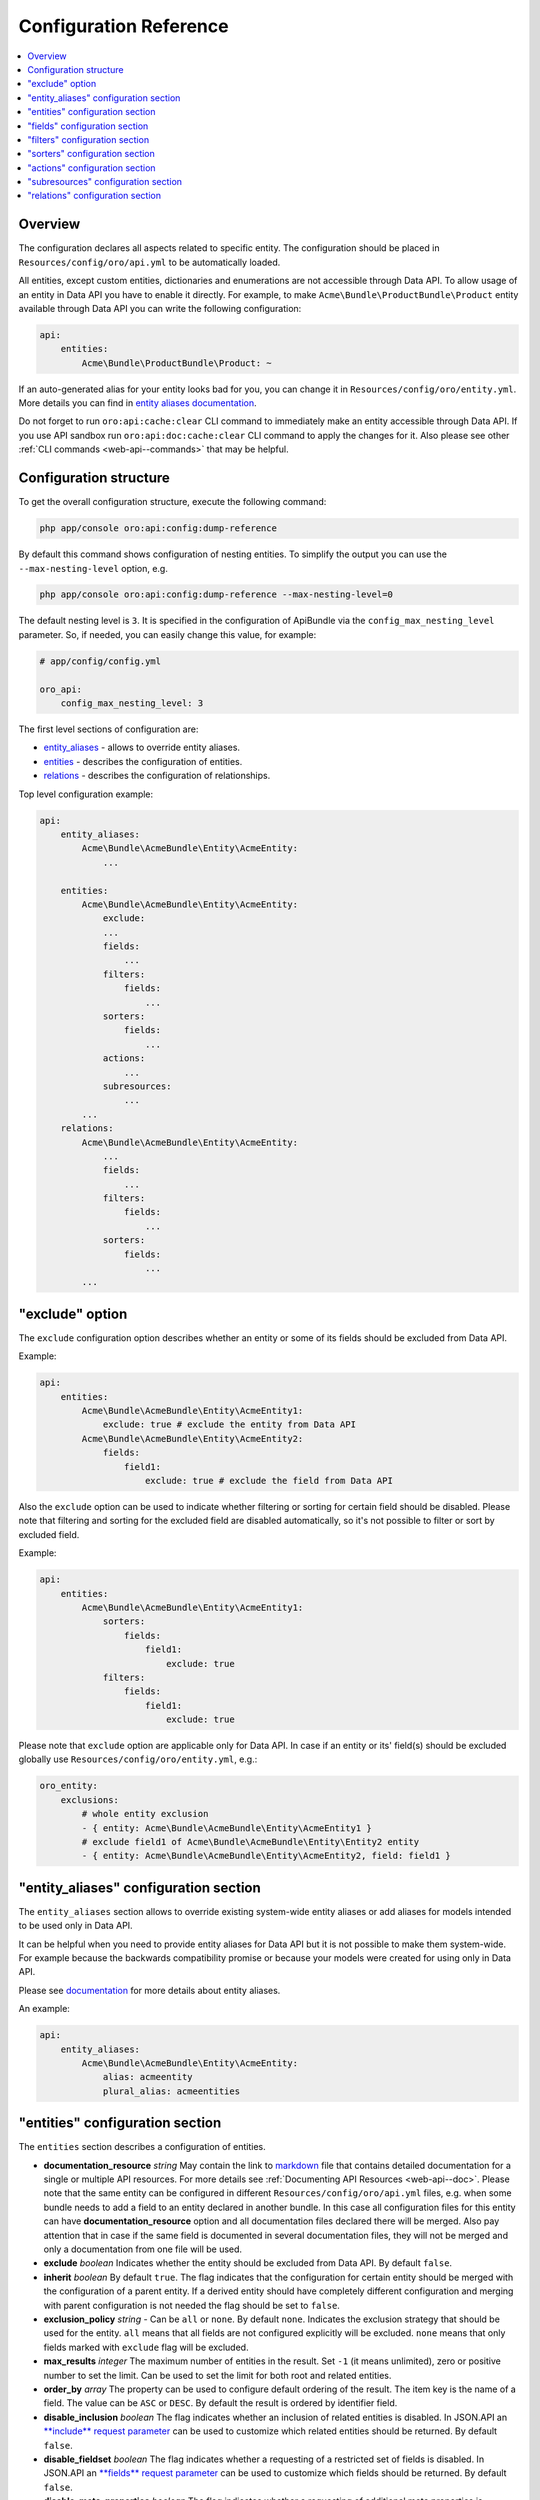 .. _web-api--configuration:

Configuration Reference
=======================

.. contents:: :local:

Overview
--------

The configuration declares all aspects related to specific entity. The configuration should be placed in ``Resources/config/oro/api.yml`` to be automatically loaded.

All entities, except custom entities, dictionaries and enumerations are not accessible through Data API. To allow usage of an entity in Data API you have to enable it directly. For example, to make ``Acme\Bundle\ProductBundle\Product`` entity available through Data API you can write the following configuration:

.. code:: yaml

    api:
        entities:
            Acme\Bundle\ProductBundle\Product: ~

If an auto-generated alias for your entity looks bad for you, you can change it in ``Resources/config/oro/entity.yml``. More details you can find in `entity aliases documentation <https://github.com/oroinc/platform/tree/master/src/Oro/Bundle/EntityBundle/Resources/doc/entity_aliases.md>`__.

Do not forget to run ``oro:api:cache:clear`` CLI command to immediately make an entity accessible through Data API. If you use API sandbox run ``oro:api:doc:cache:clear`` CLI command to apply the changes for it. Also please see other :ref:`CLI commands <web-api--commands>` that may be helpful.

Configuration structure
-----------------------

To get the overall configuration structure, execute the following command:

.. code:: bash

    php app/console oro:api:config:dump-reference

By default this command shows configuration of nesting entities. To simplify the output you can use the ``--max-nesting-level`` option, e.g.

.. code:: bash

    php app/console oro:api:config:dump-reference --max-nesting-level=0

The default nesting level is ``3``. It is specified in the configuration of ApiBundle via the ``config_max_nesting_level`` parameter. So, if needed, you can easily change this value, for example:

.. code:: yaml

    # app/config/config.yml

    oro_api:
        config_max_nesting_level: 3

The first level sections of configuration are:

-  `entity\_aliases <#entity_aliases-configuration-section>`__ - allows to override entity aliases.
-  `entities <#entities-configuration-section>`__ - describes the configuration of entities.
-  `relations <#relations-configuration-section>`__ - describes the configuration of relationships.

Top level configuration example:

.. code:: yaml

    api:
        entity_aliases:
            Acme\Bundle\AcmeBundle\Entity\AcmeEntity:
                ...

        entities:
            Acme\Bundle\AcmeBundle\Entity\AcmeEntity:
                exclude:
                ...
                fields:
                    ...
                filters:
                    fields:
                        ...
                sorters:
                    fields:
                        ...
                actions:
                    ...
                subresources:
                    ...
            ...
        relations:
            Acme\Bundle\AcmeBundle\Entity\AcmeEntity:
                ...
                fields:
                    ...
                filters:
                    fields:
                        ...
                sorters:
                    fields:
                        ...
            ...

"exclude" option
----------------

The ``exclude`` configuration option describes whether an entity or some of its fields should be excluded from Data API.

Example:

.. code:: yaml

    api:
        entities:
            Acme\Bundle\AcmeBundle\Entity\AcmeEntity1:
                exclude: true # exclude the entity from Data API
            Acme\Bundle\AcmeBundle\Entity\AcmeEntity2:
                fields:
                    field1:
                        exclude: true # exclude the field from Data API

Also the ``exclude`` option can be used to indicate whether filtering or sorting for certain field should be disabled. Please note that filtering and sorting for the excluded field are disabled automatically, so it's not possible to filter or sort by excluded field.

Example:

.. code:: yaml

    api:
        entities:
            Acme\Bundle\AcmeBundle\Entity\AcmeEntity1:
                sorters:
                    fields:
                        field1:
                            exclude: true
                filters:
                    fields:
                        field1:
                            exclude: true

Please note that ``exclude`` option are applicable only for Data API. In case if an entity or its' field(s) should be excluded globally use ``Resources/config/oro/entity.yml``, e.g.:

.. code:: yaml

    oro_entity:
        exclusions:
            # whole entity exclusion
            - { entity: Acme\Bundle\AcmeBundle\Entity\AcmeEntity1 }
            # exclude field1 of Acme\Bundle\AcmeBundle\Entity\Entity2 entity
            - { entity: Acme\Bundle\AcmeBundle\Entity\AcmeEntity2, field: field1 }

"entity\_aliases" configuration section
---------------------------------------

The ``entity_aliases`` section allows to override existing system-wide entity aliases or add aliases for models intended to be used only in Data API.

It can be helpful when you need to provide entity aliases for Data API but it is not possible to make them system-wide. For example because the backwards compatibility promise or because your models were created for using only in Data API.

Please see `documentation <https://github.com/oroinc/platform/tree/master/src/Oro/Bundle/EntityBundle/Resources/doc/entity_aliases.md>`__ for more details about entity aliases.

An example:

.. code:: yaml

    api:
        entity_aliases:
            Acme\Bundle\AcmeBundle\Entity\AcmeEntity:
                alias: acmeentity
                plural_alias: acmeentities

"entities" configuration section
--------------------------------

The ``entities`` section describes a configuration of entities.

-  **documentation\_resource** *string* May contain the link to `markdown <https://en.wikipedia.org/wiki/Markdown>`__ file that contains detailed documentation for a single or multiple API resources. For more details see :ref:`Documenting API Resources <web-api--doc>`. Please note that the same entity can be configured in different ``Resources/config/oro/api.yml`` files, e.g. when some bundle needs to add a field to an entity declared in another bundle. In this case all configuration files
   for this entity can have **documentation\_resource** option and all documentation files declared there will be merged. Also pay attention that in case if the same field is documented in several documentation files, they will not be merged and only a documentation from one file will be used.
-  **exclude** *boolean* Indicates whether the entity should be excluded from Data API. By default ``false``.
-  **inherit** *boolean* By default ``true``. The flag indicates that the configuration for certain entity should be merged with the configuration of a parent entity. If a derived entity should have completely different configuration and merging with parent configuration is not needed the flag should be set to ``false``.
-  **exclusion\_policy** *string* - Can be ``all`` or ``none``. By default ``none``. Indicates the exclusion strategy that should be used for the entity. ``all`` means that all fields are not configured explicitly will be excluded. ``none`` means that only fields marked with ``exclude`` flag will be excluded.
-  **max\_results** *integer* The maximum number of entities in the result. Set ``-1`` (it means unlimited), zero or positive number to set the limit. Can be used to set the limit for both root and related entities.
-  **order\_by** *array* The property can be used to configure default ordering of the result. The item key is the name of a field. The value can be ``ASC`` or ``DESC``. By default the result is ordered by identifier field.
-  **disable\_inclusion** *boolean* The flag indicates whether an inclusion of related entities is disabled. In JSON.API an `**include** request parameter <http://jsonapi.org/format/#fetching-includes>`__ can be used to customize which related entities should be returned. By default ``false``.
-  **disable\_fieldset** *boolean* The flag indicates whether a requesting of a restricted set of fields is disabled. In JSON.API an `**fields** request parameter <http://jsonapi.org/format/#fetching-sparse-fieldsets>`__ can be used to customize which fields should be returned. By default ``false``.
-  **disable\_meta\_properties** *boolean* The flag indicates whether a requesting of additional meta properties is disabled. By default ``false``.
-  **hints** *array* Sets `Doctrine query hints <http://doctrine-orm.readthedocs.org/projects/doctrine-orm/en/latest/reference/dql-doctrine-query-language.html#query-hints>`__. Each item can be a string or an array with ``name`` and ``value`` keys. The string value is a short form of ``[name: hint name]``.
-  **identifier\_field\_names** *string[]* The names of identifier fields of the entity. Usually it should be set in a configuration file in case if Data API resource is not based on ORM entity. For ORM entities a value of this option is retrieved from an entity metadata, but this can be changed using this option if by some reasons you do not want to use the primary key as an entity identifier in Data API.
-  **delete\_handler** *string* The id of a service that should be used to delete entity by the :ref:`delete <web-api--actions>` and :ref:`delete\_list <web-api--actions>` actions. By default the `oro\_soap.handler.delete <https://github.com/oroinc/platform/tree/master/src/Oro/Bundle/SoapBundle/Handler/DeleteHandler.php>`__ service is used.
-  **form\_type** *string* The form type that should be used for the entity in :ref:`create <web-api--actions>` and :ref:`update <web-api--actions>` actions. By default the ``form`` form type is used.
-  **form\_options** *array* The form options that should be used for the entity in :ref:`create <web-api--actions>` and :ref:`update <web-api--actions>` actions.
-  **form\_event\_subscriber** The form event subscriber(s) that should be used for the entity in :ref:`create <web-api--actions>` and :ref:`update <web-api--actions>` actions. Also this event subscriber is used for :ref:`update\_relationship <web-api--actions>`, :ref:`add\_relationship <web-api--actions>` and :ref:`delete\_relationship <web-api--actions>` actions, but only if the ``form_type`` option is not specified. For custom form types this event subscriber is not used. Can be specified as service name or array of service names. An event subscriber service should implement ``Symfony\Component\EventDispatcher\EventSubscriberInterface`` interface.


By default the following form options are set:

+--------------------------+--------------------------------------------------------------------+
| Option Name              | Option Value                                                       |
+==========================+====================================================================+
| data\_class              | The class name of the entity                                       |
+--------------------------+--------------------------------------------------------------------+
| validation\_groups       | ['Default', 'api']                                                 |
+--------------------------+--------------------------------------------------------------------+
| extra\_fields\_message   | This form should not contain extra fields: {{ extra\_fields }}.    |
+--------------------------+--------------------------------------------------------------------+

Example:

.. code:: yaml

    api:
        entities:
            Acme\Bundle\AcmeBundle\Entity\AcmeEntity:
                documentation_resource: '@AcmeAcmeBundle/Resources/doc/api/acme_entity.md'
                inherit:              false
                exclusion_policy:     all
                max_results:          25
                order_by:
                    field1: DESC
                    field2: ASC
                hints:
                    - HINT_TRANSLATABLE
                    - { name: HINT_FILTER_BY_CURRENT_USER }
                    - { name: HINT_CUSTOM_OUTPUT_WALKER, value: 'Acme\Bundle\AcmeBundle\AST_Walker_Class'}
                delete_handler:       acme.demo.test_entity.delete_handler
                excluded:             false
                form_type: acme_entity.api_form
                form_options:
                    validation_groups: ['Default', 'api', 'my_group']
                form_event_subscriber: acme.api.form_listener.test_entity

"fields" configuration section
------------------------------

This section describes entity fields' configuration.

-  **exclude** *boolean* Indicates whether the field should be excluded. This property is described above in `"exclude" option <#exclude-option>`__.
-  **description** *string* A human-readable description of the field or a link to the :ref:`documentation resource <web-api--doc>`. Used in auto-generated documentation only.
-  **property\_path** *string* The property path to reach the fields' value. Can be used to rename a field or to access to a field of related entity.
-  **collapse** *boolean* Indicates whether the entity should be collapsed. It is applicable for associations only. It means that target entity should be returned as a value, instead of an array with values of entity fields. Usually this property is set by *get\_relation\_config* processors to get identifier of the related entity.
-  **form\_type** *string* The form type that should be used for the field in *create* and *update* actions.
-  **form\_options** *array* The form options that should be used for the field in *create* and *update* actions.
-  **data\_type** *string* The data type of the field value. Can be ``boolean``, ``integer``, ``string``, etc. If a field represents an association the data type should be a type of an identity field of the target entity.
-  **meta\_property** *boolean* A flag indicates whether the field represents a meta information. For JSON.API such fields will be returned in `meta <http://jsonapi.org/format/#document-meta>`__ section. By default ``false``.
-  **target\_class** *string* The class name of a target entity if a field represents an association. Usually it should be set in a configuration file in case if Data API resource is based on not ORM entity.
-  **target\_type** *string* The type of a target association. Can be **to-one** or **to-many**. Also **collection** can be used as an alias for **to-many**. **to-one** can be omitted as it is used by default. Usually it should be set in a configuration file in case if Data API resource is based on not ORM entity.
-  **depends\_on** *string[]* A list of fields on which this field depends on. Also ``.`` can be used to specify a path to an association field. This option can be helpful for computed fields. These fields will be loaded from the database even if they are excluded.

Special data types:

As described above, the **data\_type** attribute can be used to specify a data type of a field, but it can be used to configure some special types of fields as well. The following table contains details of such types.

+----------------------------------------------+--------------------------------------------------------------------------------------------------------------------------------------------------------------------------------------------------------------------------------------------------------------------------------------------------------------------------------------------------------------------------------------------------------------+
| Data Type                                    | Description                                                                                                                                                                                                                                                                                                                                                                                                  |
+==============================================+==============================================================================================================================================================================================================================================================================================================================================================================================================+
| scalar                                       | Used to represent a field of to-one association as a field of parent entity. In JSON.API it means that the association's field should be in "attributes" section instead of "relationships" section.                                                                                                                                                                                                         |
+----------------------------------------------+--------------------------------------------------------------------------------------------------------------------------------------------------------------------------------------------------------------------------------------------------------------------------------------------------------------------------------------------------------------------------------------------------------------+
| object                                       | Used to represent to-one association as a field. In JSON.API it means that the association should be in "attributes" section instead of "relationships" section.                                                                                                                                                                                                                                             |
+----------------------------------------------+--------------------------------------------------------------------------------------------------------------------------------------------------------------------------------------------------------------------------------------------------------------------------------------------------------------------------------------------------------------------------------------------------------------+
| array                                        | Used to represent to-many association as a field. In JSON.API it means that the association should be in "attributes" section instead of "relationships" section.                                                                                                                                                                                                                                            |
+----------------------------------------------+--------------------------------------------------------------------------------------------------------------------------------------------------------------------------------------------------------------------------------------------------------------------------------------------------------------------------------------------------------------------------------------------------------------+
| nestedObject                                 | Used to configure nested objects. For details see :ref:`Configure nested object <web-api--how-to>`.             .                                                                                                                                                                                                                                                                                            |
+----------------------------------------------+--------------------------------------------------------------------------------------------------------------------------------------------------------------------------------------------------------------------------------------------------------------------------------------------------------------------------------------------------------------------------------------------------------------+
| nestedAssociation                            | Used to configure nested associations. For details see :ref:`Configure nested association <web-api--how-to>`.                                                                                                                                                                                                                                                                                                |
+----------------------------------------------+--------------------------------------------------------------------------------------------------------------------------------------------------------------------------------------------------------------------------------------------------------------------------------------------------------------------------------------------------------------------------------------------------------------+
| association:relationType[:associationKind]   | Used to configure extended associations. For details see the :ref:`How to <web-api--how-to>` topic.                                                                                                                                                                                                                                                                                                          |
+----------------------------------------------+--------------------------------------------------------------------------------------------------------------------------------------------------------------------------------------------------------------------------------------------------------------------------------------------------------------------------------------------------------------------------------------------------------------+

Examples:

.. code:: yaml

    api:
        entities:
            Acme\Bundle\AcmeBundle\Entity\AcmeEntity:
                fields:
                    # exclude a field
                    field1:
                        exclude: true

                    # the "firstName" field will be renamed to the "name" field
                    name:
                        description: Some Field
                        property_path: firstName

                    # the "addressName" field will contain the value of the "name" field of the "address" related entity
                    addressName:
                        property_path: address.name

                    # full syntax for "collapse" property
                    field4:
                        collapse:         true
                        exclusion_policy: all
                        fields:
                            targetField1: null

                    # short syntax for "collapse" property
                    field5:
                        fields: targetField1

                    # form type and form options for a field
                    field6:
                        form_type: text
                        form_options:
                            trim: false
                            constraints:
                                # add Symfony\Component\Validator\Constraints\NotBlank validation constraint
                                - NotBlank: ~

                    # to-one association
                    field7:
                        data_type: integer # the data type of an identifier field of the target
                        target_class: Acme\Bundle\AcmeBundle\Api\Model\AcmeTargetEntity

                    # to-many association
                    field8:
                        data_type: integer # the data type of an identifier field of the target
                        target_class: Acme\Bundle\AcmeBundle\Api\Model\AcmeTargetEntity
                        target_type: collection

                    # computed field
                    field9:
                        data_type: string
                        depends_on: [field1, association1.field11]

"filters" configuration section
-------------------------------

This section describes fields by which the result data can be filtered. It contains two properties: ``exclusion_policy`` and ``fields``.

-  **exclusion\_policy** *string* Can be ``all`` or ``none``. By default ``none``. Indicates the exclusion strategy that should be used. ``all`` means that all fields are not configured explicitly will be excluded. ``none`` means that only fields marked with ``exclude`` flag will be excluded.
-  **fields** This section describes a configuration of each field that can be used to filter the result data. Each filter can have the following properties:

   -  **exclude** *boolean* Indicates whether filtering by this field should be disabled. By default ``false``.
   -  **description** *string* A human-readable description of the filter or a link to the :ref:`documentation resource <web-api--doc>`. Used in auto-generated documentation only.
   -  **property\_path** *string* The property path to reach the fields' value. The same way as above in ``fields`` configuration section.
   -  **data\_type** *string* The data type of the filter value. Can be ``boolean``, ``integer``, ``string``, etc.
   -  **allow\_array** *boolean* A flag indicates whether the filter can contain several values. By default ``false``.
   -  **allow\_range** *boolean* A flag indicates whether the filter can contain a pair of "from" and "to" values. By default ``false``.
   -  **type** *string* The filter type. By default the filter type is equal to the **data\_type** property.
   -  **options** *array* The filter options.
   -  **operators** *array* A list of operators supported by the filter. By default the list of operators depends on the filter type. For example a string filter supports **=** and **!=** operators, a number filter supports **=**, **!=**, **<**, **<=**, **>** and **>=** operators, etc. Usually you need to use this parameter in case if you need to make a list of supported operators more limited.

Example:

.. code:: yaml

    api:
        entities:
            Acme\Bundle\AcmeBundle\Entity\AcmeEntity:
                filters:
                    exclusion_policy: all
                    fields:
                        field1:
                            data_type: integer
                            exclude: true
                        field2:
                            data_type: string
                            property_path: firstName
                            description: 'My filter description'
                        field3:
                            data_type: date
                            allow_array: true
                            allow_range: true
                        field4:
                            data_type: string
                            type: myFilter
                            options:
                                my_option: value
                        field5:
                            operators: ['=']

"sorters" configuration section
-------------------------------

This section describes fields by which the result data can be sorted. It contains two properties: ``exclusion_policy`` and ``fields``.

-  **exclusion\_policy** *string* Can be ``all`` or ``none``. By default ``none``. Indicates the exclusion strategy that should be used. ``all`` means that all fields are not configured explicitly will be excluded. ``none`` means that only fields marked with ``exclude`` flag will be excluded.
-  **fields** - This section describes a configuration of each field that can be used to sort the result data. Each sorter can have the following properties:

   -  **exclude** *boolean* Indicates whether sorting by this field should be disabled. By default ``false``.
   -  **property\_path** *string* The property path to reach the fields' value. The same way as above in ``fields`` configuration section.

Example:

.. code:: yaml

    api:
        entities:
            Acme\Bundle\AcmeBundle\Entity\AcmeEntity:
                sorters:
                    fields:
                        field1:
                            property_path: firstName
                        field2:
                            exclude: true

"actions" configuration section
-------------------------------

The ``actions`` configuration section allows to specify action-specific options. The options from this section will be added to the entity configuration. If an option exists in both entity and action configurations the action option wins. The exception is the ``exclude`` option. This option is used to disable an action for a specific entity and it is not copied to the entity configuration.

-  **exclude** *boolean* Indicates whether the action is disabled for entity. By default ``false``.
-  **description** *string* A short, human-readable description of API resource. Used in auto-generated documentation only.
-  **documentation** *string* Detailed documentation of API resource or a link to the :ref:`documentation resource <web-api--doc>`. Used in auto-generated documentation only.
-  **acl\_resource** *string* The name of ACL resource that should be used to protect an entity in a scope of this action. The ``null`` can be used to disable access checks.
-  **max\_results** *integer* The maximum number of entities in the result. Set ``-1`` (it means unlimited), zero or positive number to set the limit. Can be used to set the limit for both root and related entities.
-  **order\_by** *array* The property can be used to configure default ordering of the result. The item key is the name of a field. The value can be ``ASC`` or ``DESC``. By default the result is ordered by identifier field.
-  **page\_size** *integer* The default page size. Set a positive number or ``-1`` if pagination should be disabled. Default value is ``10``.
-  **disable\_sorting** *boolean* The flag indicates whether a sorting is disabled. By default ``false``.
-  **disable\_inclusion** *boolean* The flag indicates whether an inclusion of related entities is disabled. In JSON.API an `**include** request parameter <http://jsonapi.org/format/#fetching-includes>`__ can be used to customize which related entities should be returned. By default ``false``.
-  **disable\_fieldset** *boolean* The flag indicates whether a requesting of a restricted set of fields is disabled. In JSON.API an `**fields** request parameter <http://jsonapi.org/format/#fetching-sparse-fieldsets>`__ can be used to customize which fields should be returned. By default ``false``.
-  **disable\_meta\_properties** *boolean* The flag indicates whether a requesting of additional meta properties is disabled. By default ``false``.
-  **form\_type** *string* The form type that should be used for the entity.
-  **form\_options** *array* The form options that should be used for the entity. Please note that these form options are merged with form options are defined on the entity level, but only in case if the ``form_type`` is not specified. If ``form_type`` is specified in an action configuration the action form options completely replace the form options are defined on the entity level.
-  **form\_event\_subscriber** The form event subscriber(s) that should be used for the entity. Can be specified as service name or array of service names. An event subscriber service should implement ``Symfony\Component\EventDispatcher\EventSubscriberInterface`` interface. Please note that these event subscribers are merged with event subscribers are defined on the entity level, but only in case if the ``form_type`` is not specified. If ``form_type`` is specified in an action configuration the
   action event subscribers completely replace the event subscribers are defined on the entity level.
-  **status\_codes** *array* The possible response status codes for the action.

   -  **exclude** *boolean* Indicates whether the status code should be excluded for a particular action. This property is described above in `"exclude" option <#exclude-option>`__.
   -  **description** *string* A human-readable description of the status code. Used in auto-generated documentation only.

-  **fields** - This section describes entity fields' configuration specific for a particular action.

   -  **exclude** *boolean* Indicates whether the field should be excluded for a particular action. This property is described above in `"exclude" option <#exclude-option>`__.
   -  **form\_type** *string* The form type that should be used for the field.
   -  **form\_options** *array* The form options that should be used for the field.

By default, the following permissions are used to restrict access to an entity in a scope of the specific action:

+----------------+-------------------+
| Action         | Permission        |
+================+===================+
| get            | VIEW              |
+----------------+-------------------+
| get\_list      | VIEW              |
+----------------+-------------------+
| create         | CREATE and VIEW   |
+----------------+-------------------+
| update         | EDIT and VIEW     |
+----------------+-------------------+
| delete         | DELETE            |
+----------------+-------------------+
| delete\_list   | DELETE            |
+----------------+-------------------+

Examples of ``actions`` section configuration:

Disable all action for an entity:

.. code:: yaml

    api:
        entities:
            Acme\Bundle\AcmeBundle\Entity\AcmeEntity:
                # this entity does not have own Data API resource
                actions: false

Disable ``delete`` action for an entity:

.. code:: yaml

    api:
        entities:
            Acme\Bundle\AcmeBundle\Entity\AcmeEntity:
                actions:
                    delete:
                        exclude: true

Also a short syntax can be used:

.. code:: yaml

    api:
        entities:
            Acme\Bundle\AcmeBundle\Entity\AcmeEntity:
                actions:
                    delete: false

Set custom ACL resource for the ``get_list`` action:

.. code:: yaml

    api:
        entities:
            Acme\Bundle\AcmeBundle\Entity\AcmeEntity:
                actions:
                    get_list:
                        acl_resource: acme_view_resource

Turn off access checks for the ``get`` action:

.. code:: yaml

    api:
        entities:
           Acme\Bundle\AcmeBundle\Entity\AcmeEntity:
                actions:
                    get:
                        acl_resource: ~

Add additional status code for ``delete`` action:

.. code:: yaml

    api:
        entities:
            Acme\Bundle\AcmeBundle\Entity\AcmeEntity:
                actions:
                    delete:
                        status_codes:
                            '417': 'Returned when expectations failed'

or

.. code:: yaml

    api:
        entities:
            Acme\Bundle\AcmeBundle\Entity\AcmeEntity:
                actions:
                    delete:
                        status_codes:
                            '417':
                                description: 'Returned when expectations failed'

Remove existing status code for ``delete`` action:

.. code:: yaml

    api:
        entities:
            Acme\Bundle\AcmeBundle\Entity\AcmeEntity:
                actions:
                    delete:
                        status_codes:
                            '417': false

or

.. code:: yaml

    api:
        entities:
            Acme\Bundle\AcmeBundle\Entity\AcmeEntity:
                actions:
                    delete:
                        status_codes:
                            '417':
                                exclude: true

Exclude a field for ``update`` action:

.. code:: yaml

    api:
        entities:
            Acme\Bundle\AcmeBundle\Entity\AcmeEntity:
                actions:
                    update:
                        fields:
                            field1:
                                exclude: true

"subresources" configuration section
------------------------------------

The ``subresources`` configuration section allows to provide options for sub-resources.

-  **exclude** *boolean* Indicates whether the sub-resource is disabled for entity. By default ``false``.
-  **target\_class** *string* The class name of a target entity.
-  **target\_type** *string* The type of a target association. Can be **to-one** or **to-many**. Also **collection** can be used as an alias for **to-many**. **to-one** can be omitted as it is used by default.
-  **actions** *array* The actions supported by the sub-resource. This section has the same options as `entity **actions** section <#actions-configuration-section>`__. If an option exists in both `entity **actions** section <#actions-configuration-section>`__ and sub-resource **actions** section the sub-resource option wins.
-  **filters** - The filters supported by the sub-resource. This section has the same options as `entity **filters** section <#filters-configuration-section>`__. If an option exists in both `entity **filters** section <#filters-configuration-section>`__ and sub-resource **filters** section the sub-resource option wins.

Example:

.. code:: yaml

    api:
        entities:
            Oro\Bundle\EmailBundle\Entity\Email:
                subresources:
                    suggestions:
                        target_class: Oro\Bundle\ApiBundle\Model\EntityIdentifier
                        target_type: collection
                        actions:
                            get_subresource:
                                description: Get entities that might be associated with the email
                            get_relationship: false
                            update_relationship: false
                            add_relationship: false
                            delete_relationship: false
                        filters:
                            fields:
                                exclude-current-user:
                                    description: Indicates whether the current user should be excluded from the result.
                                    data_type: boolean

"relations" configuration section
---------------------------------

The ``relations`` configuration section describes a configuration of an entity if it is used in a relationship. This section is not used for JSON.API, but can be helpful for other types of API. This section is similar to the `entities <#entities-configuration-section>`__ section.
